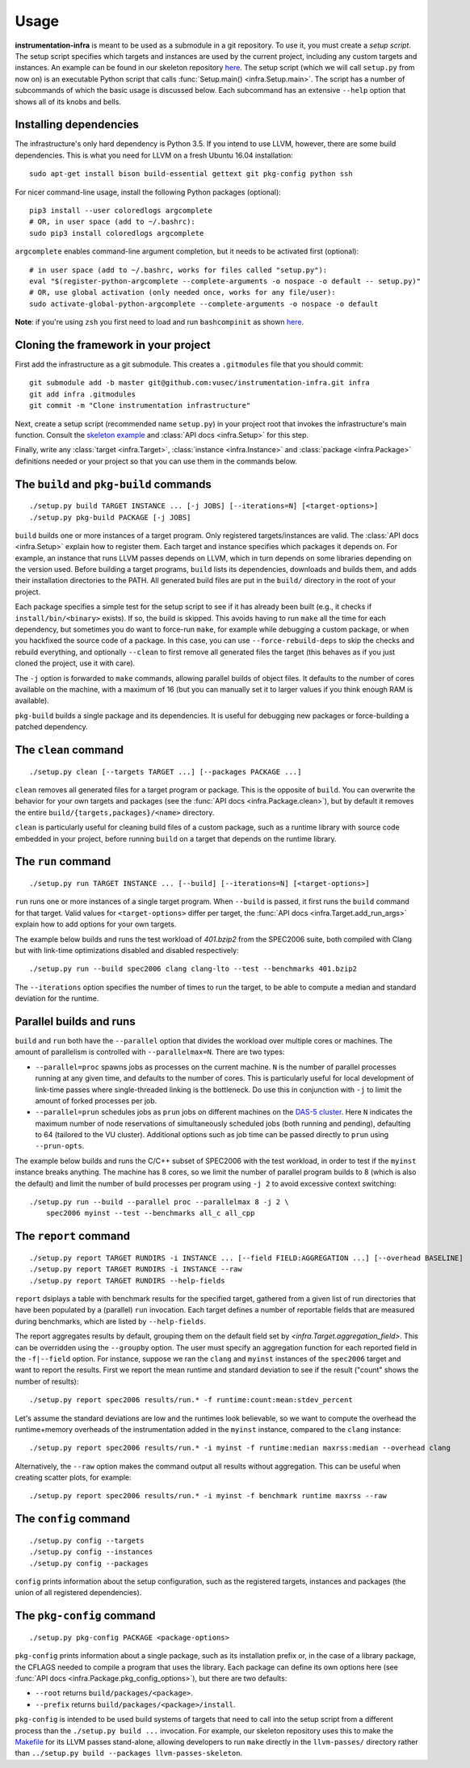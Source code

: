 =====
Usage
=====

**instrumentation-infra** is meant to be used as a submodule in a git
repository. To use it, you must create a `setup script`. The setup script
specifies which targets and instances are used by the current project, including
any custom targets and instances. An example can be found in our skeleton
repository `here
<https://github.com/vusec/instrumentation-skeleton/blob/master/setup.py>`_. The
setup script (which we will call ``setup.py`` from now on) is an executable
Python script that calls :func:`Setup.main() <infra.Setup.main>`. The script has
a number of subcommands of which the basic usage is discussed below. Each
subcommand has an extensive ``--help`` option that shows all of its knobs and
bells.


Installing dependencies
=======================

The infrastructure's only hard dependency is Python 3.5. If you intend to use
LLVM, however, there are some build dependencies. This is what you need for
LLVM on a fresh Ubuntu 16.04 installation::

    sudo apt-get install bison build-essential gettext git pkg-config python ssh

For nicer command-line usage, install the following Python packages (optional)::

    pip3 install --user coloredlogs argcomplete
    # OR, in user space (add to ~/.bashrc):
    sudo pip3 install coloredlogs argcomplete

``argcomplete`` enables command-line argument completion, but it needs to be
activated first (optional)::

    # in user space (add to ~/.bashrc, works for files called "setup.py"):
    eval "$(register-python-argcomplete --complete-arguments -o nospace -o default -- setup.py)"
    # OR, use global activation (only needed once, works for any file/user):
    sudo activate-global-python-argcomplete --complete-arguments -o nospace -o default

**Note**: if you're using ``zsh`` you first need to load and run
``bashcompinit`` as shown `here
<https://stackoverflow.com/questions/3249432/can-a-bash-tab-completion-script-be-used-in-zsh>`_.


Cloning the framework in your project
=====================================

First add the infrastructure as a git submodule. This creates a ``.gitmodules``
file that you should commit::

    git submodule add -b master git@github.com:vusec/instrumentation-infra.git infra
    git add infra .gitmodules
    git commit -m "Clone instrumentation infrastructure"

Next, create a setup script (recommended name ``setup.py``) in your project root
that invokes the infrastructure's main function.  Consult the `skeleton example
<https://github.com/vusec/instrumentation-skeleton/blob/master/setup.py>`_ and
:class:`API docs <infra.Setup>` for this step.

Finally, write any :class:`target <infra.Target>`, :class:`instance
<infra.Instance>` and :class:`package <infra.Package>` definitions needed or
your project so that you can use them in the commands below.


.. _usage-build:

The ``build`` and ``pkg-build`` commands
========================================

::

    ./setup.py build TARGET INSTANCE ... [-j JOBS] [--iterations=N] [<target-options>]
    ./setup.py pkg-build PACKAGE [-j JOBS]

``build`` builds one or more instances of a target program. Only registered
targets/instances are valid. The :class:`API docs <infra.Setup>` explain how to
register them. Each target and instance specifies which packages it depends on.
For example, an instance that runs LLVM passes depends on LLVM, which in turn
depends on some libraries depending on the version used. Before building a
target programs, ``build`` lists its dependencies, downloads and builds them,
and adds their installation directories to the PATH. All generated build files
are put in the ``build/`` directory in the root of your project.

Each package specifies a simple test for the setup script to see if it has
already been built (e.g., it checks if ``install/bin/<binary>`` exists). If so,
the build is skipped. This avoids having to run ``make`` all the time for each
dependency, but sometimes you do want to force-run ``make``, for example while
debugging a custom package, or when you hackfixed the source code of a package.
In this case, you can use ``--force-rebuild-deps`` to skip the checks and
rebuild everything, and optionally ``--clean`` to first remove all generated
files the target (this behaves as if you just cloned the
project, use it with care).

The ``-j`` option is forwarded to ``make`` commands, allowing parallel builds
of object files. It defaults to the number of cores available on the machine,
with a maximum of 16 (but you can manually set it to larger values if you think
enough RAM is available).

``pkg-build`` builds a single package and its dependencies. It is useful for
debugging new packages or force-building a patched dependency.


.. _usage-clean:

The ``clean`` command
=====================

::

    ./setup.py clean [--targets TARGET ...] [--packages PACKAGE ...]

``clean`` removes all generated files for a target program or package. This is
the opposite of ``build``. You can overwrite the behavior for your own targets
and packages (see the :func:`API docs <infra.Package.clean>`), but by default it
removes the entire ``build/{targets,packages}/<name>`` directory.

``clean`` is particularly useful for cleaning build files of a custom package,
such as a runtime library with source code embedded in your project, before
running ``build`` on a target that depends on the runtime library.


.. _usage-run:

The ``run`` command
===================

::

    ./setup.py run TARGET INSTANCE ... [--build] [--iterations=N] [<target-options>]

``run`` runs one or more instances of a single target program. When ``--build``
is passed, it first runs the ``build`` command for that target. Valid values for
``<target-options>`` differ per target, the :func:`API docs
<infra.Target.add_run_args>` explain how to add options for your own targets.

The example below builds and runs the test workload of `401.bzip2` from the
SPEC2006 suite, both compiled with Clang but with link-time optimizations
disabled and disabled respectively::

    ./setup.py run --build spec2006 clang clang-lto --test --benchmarks 401.bzip2

The ``--iterations`` option specifies the number of times to run the target, to
be able to compute a median and standard deviation for the runtime.


Parallel builds and runs
========================

``build`` and ``run`` both have the ``--parallel`` option that divides the
workload over multiple cores or machines. The amount of parallelism is
controlled with ``--parallelmax=N``. There are two types:

- ``--parallel=proc`` spawns jobs as processes on the current machine. ``N`` is
  the number of parallel processes running at any given time, and defaults to
  the number of cores. This is particularly useful for local development of
  link-time passes where single-threaded linking is the bottleneck. Do use this
  in conjunction with ``-j`` to limit the amount of forked processes per job.

- ``--parallel=prun`` schedules jobs as ``prun`` jobs on different machines on
  the `DAS-5 cluster <https://www.cs.vu.nl/das5/jobs.shtml>`_. Here ``N``
  indicates the maximum number of node reservations of simultaneously scheduled
  jobs (both running and pending), defaulting to 64 (tailored to the VU
  cluster).  Additional options such as job time can be passed directly to
  ``prun`` using ``--prun-opts``.

The example below builds and runs the C/C++ subset of SPEC2006 with the test
workload, in order to test if the ``myinst`` instance breaks anything. The
machine has 8 cores, so we limit the number of parallel program builds to 8
(which is also the default) and limit the number of build processes per program
using ``-j 2`` to avoid excessive context switching::

    ./setup.py run --build --parallel proc --parallelmax 8 -j 2 \
        spec2006 myinst --test --benchmarks all_c all_cpp


.. _usage-report:

The ``report`` command
======================

::

    ./setup.py report TARGET RUNDIRS -i INSTANCE ... [--field FIELD:AGGREGATION ...] [--overhead BASELINE]
    ./setup.py report TARGET RUNDIRS -i INSTANCE --raw
    ./setup.py report TARGET RUNDIRS --help-fields

``report`` dsiplays a table with benchmark results for the specified target,
gathered from a given list of run directories that have been populated by a
(parallel) ``run`` invocation. Each target defines a number of reportable
fields that are measured during benchmarks, which are listed by
``--help-fields``.

The report aggregates results by default, grouping them on the default field
set by `<infra.Target.aggregation_field>`. This can be overridden using the
``--groupby`` option. The user must specify an aggregation function for each
reported field in the ``-f|--field`` option. For instance, suppose we ran the
``clang`` and ``myinst`` instances of the ``spec2006`` target and want to
report the results. First we report the mean runtime and standard deviation to
see if the result ("count" shows the number of results)::

    ./setup.py report spec2006 results/run.* -f runtime:count:mean:stdev_percent

Let's assume the standard deviations are low and the runtimes look believable,
so we want to compute the overhead the runtime+memory overheads of the
instrumentation added in the ``myinst`` instance, compared to the ``clang``
instance::

    ./setup.py report spec2006 results/run.* -i myinst -f runtime:median maxrss:median --overhead clang

Alternatively, the ``--raw`` option makes the command output all results
without aggregation. This can be useful when creating scatter plots, for
example::

    ./setup.py report spec2006 results/run.* -i myinst -f benchmark runtime maxrss --raw


.. _usage-config:

The ``config`` command
======================

::

    ./setup.py config --targets
    ./setup.py config --instances
    ./setup.py config --packages

``config`` prints information about the setup configuration, such as the
registered targets, instances and packages (the union of all registered
dependencies).


.. _usage-pkg-config:

The ``pkg-config`` command
==========================

::

    ./setup.py pkg-config PACKAGE <package-options>

``pkg-config`` prints information about a single package, such as its
installation prefix or, in the case of a library package, the CFLAGS needed to
compile a program that uses the library. Each package can define its own options
here (see :func:`API docs <infra.Package.pkg_config_options>`), but there are
two defaults:

- ``--root`` returns ``build/packages/<package>``.
- ``--prefix`` returns ``build/packages/<package>/install``.

``pkg-config`` is intended to be used build systems of targets that need to call
into the setup script from a different process than the ``./setup.py build ...``
invocation. For example, our skeleton repository uses this to make the `Makefile
<https://github.com/vusec/instrumentation-skeleton/blob/master/llvm-passes/Makefile>`_
for its LLVM passes stand-alone, allowing developers to run ``make`` directly in
the ``llvm-passes/`` directory rather than ``../setup.py build --packages llvm-passes-skeleton``.
